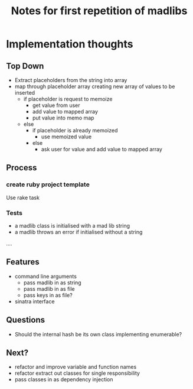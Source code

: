 #+TITLE: Notes for first repetition of madlibs

* Implementation thoughts

** Top Down

- Extract placeholders from the string into array
- map through placeholder array creating new array of values to be inserted
  - if placeholder is request to memoize
    - get value from user
    - add value to mapped array
    - put value into memo map
  - else
    - if placeholder is already memoized
      - use memoized value
    - else
      - ask user for value and add value to mapped array

** Process
*** create ruby project template

Use rake task

*** Tests
- a madlib class is initialised with a mad lib string
- a madlib throws an error if initialised without a string
....

** Features

- command line arguments 
  - pass madlib in as string
  - pass madlib in as file
  - pass keys in as file?
- sinatra interface

** Questions

- Should the internal hash be its own class implementing enumerable?

** Next?

- refactor and improve variable and function names
- refactor extract out classes for single responsibility
- pass classes in as dependency injection
